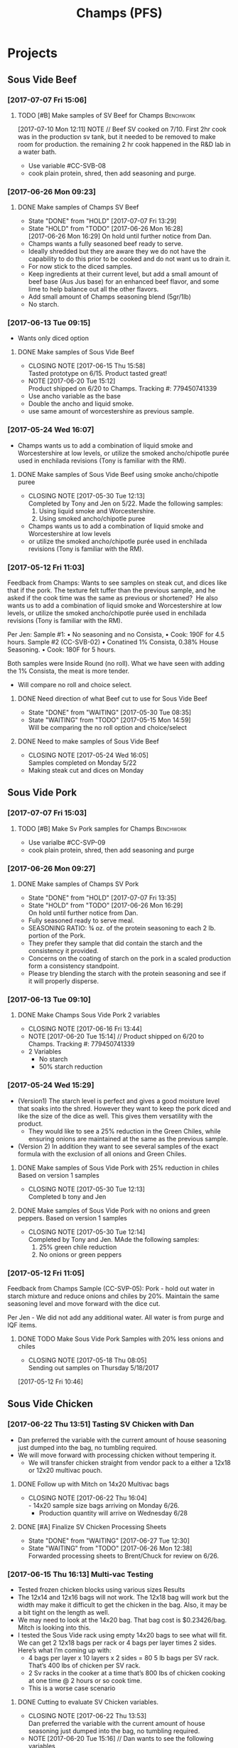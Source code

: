 #+TITLE: Champs (PFS)

* Projects
** Sous Vide Beef
*** [2017-07-07 Fri 15:06]
**** TODO [#B] Make samples of SV Beef for Champs                 :Benchwork:
     DEADLINE: <2017-07-14 Fri>
     [2017-07-10 Mon 12:11] NOTE //
     Beef SV cooked on 7/10. First 2hr cook was in the production sv tank, but it needed to be removed to make room for production. the remaining 2 hr cook happened in the R&D lab in a water bath.
 - Use variable #CC-SVB-08
 - cook plain protein, shred, then add seasoning and purge.
*** [2017-06-26 Mon 09:23]
**** DONE Make samples of Champs SV Beef
     CLOSED: [2017-07-07 Fri 13:29] SCHEDULED: <2017-06-28 Wed>
     - State "DONE"       from "HOLD"       [2017-07-07 Fri 13:29]
     - State "HOLD"       from "TODO"       [2017-06-26 Mon 16:28] \\
       [2017-06-26 Mon 16:29] On hold until further notice from Dan.
     - Champs wants a fully seasoned beef ready to serve.
     - Ideally shredded but they are aware they we do not have the capability to do this prior to be cooked and do not want us to drain it.
     - For now stick to the diced samples.
     - Keep ingredients at their current level, but add a small amount of beef base (Aus Jus base) for an enhanced beef flavor, and some lime to help balance out all the other flavors.
     - Add small amount of Champs seasoning blend (5gr/1lb)
     - No starch.
*** [2017-06-13 Tue 09:15]
 - Wants only diced option
**** DONE Make samples of Sous Vide Beef
     CLOSED: [2017-06-15 Thu 15:58] SCHEDULED: <2017-06-14 Wed>
     - CLOSING NOTE [2017-06-15 Thu 15:58] \\
       Tasted prototype on 6/15. Product tasted great!
     - NOTE [2017-06-20 Tue 15:12] \\
       Product shipped on 6/20 to Champs. Tracking #: 779450741339
     - Use ancho variable as the base
     - Double the ancho and liquid smoke.
     - use same amount of worcestershire as previous sample.
*** [2017-05-24 Wed 16:07]
 - Champs wants us to add a combination of liquid smoke and Worcestershire at low levels, or utilize the smoked ancho/chipotle purée used in enchilada revisions (Tony is familiar with the RM).
**** DONE Make samples of Sous Vide Beef using smoke ancho/chipotle puree
     CLOSED: [2017-05-30 Tue 12:13]
     - CLOSING NOTE [2017-05-30 Tue 12:13] \\
       Completed by Tony and Jen on 5/22. Made the following samples:
       1. Using liquid smoke and Worcestershire.
       2. Using smoked ancho/chipotle puree
     - Champs wants us to add a combination of liquid smoke and Worcestershire at low levels
     - or utilize the smoked ancho/chipotle purée used in enchilada revisions (Tony is familiar with the RM).
***  [2017-05-12 Fri 11:03]
  Feedback from Champs:
  Wants to see samples on steak cut, and dices like that if the pork. The texture felt tuffer than the previous sample, and he asked if the cook time was the same as previous or shortened? 
  He also wants us to add a combination of liquid smoke and Worcestershire at low levels, or utilize the smoked ancho/chipotle purée used in enchilada revisions (Tony is familiar with the RM). 

  Per Jen: 
  Sample #1:
	  • No seasoning and no Consista, 
	  • Cook: 190F for 4.5 hours.
  Sample #2 (CC-SVB-02)
	  • Conatined 1% Consista, 0.38% House Seasoning.
	  • Cook: 180F for 5 hours.

  Both samples were Inside Round (no roll). What we have seen with adding the 1% Consista, the meat is more tender.
  - Will compare no roll and choice select.

**** DONE Need direction of what Beef cut to use for Sous Vide Beef
     CLOSED: [2017-05-30 Tue 08:35] SCHEDULED: <2017-05-15 Mon>

     - State "DONE"       from "WAITING"    [2017-05-30 Tue 08:35]
     - State "WAITING"    from "TODO"       [2017-05-15 Mon 14:59] \\
       Will be comparing the no roll option and choice/select

**** DONE Need to make samples of Sous Vide Beef
     CLOSED: [2017-05-24 Wed 16:05] SCHEDULED: <2017-05-15 Mon>
     - CLOSING NOTE [2017-05-24 Wed 16:05] \\
       Samples completed on Monday 5/22
   - Making steak cut and dices on Monday

** Sous Vide Pork
*** [2017-07-07 Fri 15:03]
**** TODO [#B] Make Sv Pork samples for Champs                    :Benchwork:
     DEADLINE: <2017-07-14 Fri>
 - Use varialbe #CC-SVP-09
 - cook plain protein, shred, then add seasoning and purge
*** [2017-06-26 Mon 09:27]
**** DONE Make samples of Champs SV Pork
     CLOSED: [2017-07-07 Fri 13:35] SCHEDULED: <2017-06-28 Wed>
     - State "DONE"       from "HOLD"       [2017-07-07 Fri 13:35]
     - State "HOLD"       from "TODO"       [2017-06-26 Mon 16:29] \\
       On hold until further notice from Dan.
 - Fully seasoned ready to serve meal.
 - SEASONING RATIO: ¾ oz. of the protein seasoning to each 2 lb. portion of the Pork.
 - They prefer they sample that did contain the starch and the consistency it provided.
 - Concerns on the coating of starch on the pork in a scaled production form a consistency standpoint.
 - Please try blending the starch with the protein seasoning and see if it will properly disperse.
*** [2017-06-13 Tue 09:10]
**** DONE Make Champs Sous Vide Pork 2 variables
     CLOSED: [2017-06-16 Fri 13:44] SCHEDULED: <2017-06-13 Tue>
     - CLOSING NOTE [2017-06-16 Fri 13:44]
     - NOTE [2017-06-20 Tue 15:14] //
       Product shipped on 6/20 to Champs. Tracking #: 779450741339
     - 2 Variables
       - No starch
       - 50% starch reduction
*** [2017-05-24 Wed 15:29]
 - (Version1) The starch level is perfect and gives a good moisture level that soaks into the shred. However they want to keep the pork diced and like the size of the dice as well. This gives them versatility with the product.
   - They would like to see a 25% reduction in the Green Chiles, while ensuring onions are maintained at the same as the previous sample.
 - (Version 2) In addition they want to see several samples of the exact formula with the exclusion of all onions and Green Chiles.
**** DONE Make samples of Sous Vide Pork with 25% reduction in chiles Based on version 1 samples
     CLOSED: [2017-05-30 Tue 12:13]
     - CLOSING NOTE [2017-05-30 Tue 12:13] \\
       Completed b tony and Jen
**** DONE Make samples of Sous Vide Pork with no onions and green peppers. Based on version 1 samples
     CLOSED: [2017-05-30 Tue 12:14]
     - CLOSING NOTE [2017-05-30 Tue 12:14] \\
       Completed by Tony and Jen. MAde the following samples:
       1. 25% green chile reduction
       2. No onions or green peppers
*** [2017-05-12 Fri 11:05]

 Feedback from Champs Sample (CC-SVP-05):
 Pork - hold out water in starch mixture and reduce onions and chiles by 20%. Maintain the same seasoning level and move forward with the dice cut.

 Per Jen - We did not add any additional water. All water is from purge and IQF items.
**** DONE TODO Make Sous Vide Pork Samples with 20% less onions and chiles
     CLOSED: [2017-05-18 Thu 08:05] DEADLINE: <2017-05-16 Tue>
     :PROPERTIES:
     :Product:  Sous Vide Pork
     :END:
     - CLOSING NOTE [2017-05-18 Thu 08:05] \\
       Sending out samples on Thursday 5/18/2017
    :LOGBOOK:
    CLOCK: [2017-05-12 Fri 10:46]--[2017-05-12 Fri 10:50] =>  0:04
    :END:
  [2017-05-12 Fri 10:46]
** Sous Vide Chicken
*** [2017-06-22 Thu 13:51] Tasting SV Chicken with Dan
 - Dan preferred the variable with the current amount of house seasoning just dumped into the bag, no tumbling required.
 - We will move forward with processing chicken without tempering it.
   - We will transfer chicken straight from vendor pack to a either a 12x18 or 12x20 multivac pouch.
**** DONE Follow up with Mitch on 14x20 Multivac bags
     CLOSED: [2017-06-22 Thu 16:04] SCHEDULED: <2017-06-26 Mon>
     - CLOSING NOTE [2017-06-22 Thu 16:04] \\
       - 14x20 sample size bags arriving on Monday 6/26.
        - Production quantity will arrive on Wednesday 6/28
**** DONE [#A] Finalize SV Chicken Processing Sheets
     CLOSED: [2017-06-27 Tue 12:30] DEADLINE: <2017-06-23 Fri>
     - State "DONE"       from "WAITING"    [2017-06-27 Tue 12:30]
     - State "WAITING"    from "TODO"       [2017-06-26 Mon 12:38] \\
       Forwarded processing sheets to Brent/Chuck for review on 6/26.
*** [2017-06-15 Thu 16:13] Multi-vac Testing
 - Tested frozen chicken blocks using various sizes Results
 - The 12x14 and 12x16 bags will not work. The 12x18 bag will work but the width may make it difficult to get the chicken in the bag. Also, it may be a bit tight on the length as well.
 - We may need to look at the 14x20 bag. That bag cost is $0.23426/bag. Mitch is looking into this.
 - I tested the Sous Vide rack using empty 14x20 bags to see what will fit. We can get 2 12x18 bags per rack or 4 bags per layer times 2 sides. Here’s what I’m coming up with:
   - 4 bags per layer x 10 layers x 2 sides = 80 5 lb bags per SV rack. That’s 400  lbs of chicken per SV rack.
   - 2 Sv racks in the cooker at a time that’s 800 lbs of chicken cooking at one time @ 2 hours or so cook time.
   - This is a worse case scenario
**** DONE Cutting to evaluate SV Chicken variables.
     CLOSED: [2017-06-22 Thu 13:53] SCHEDULED: <2017-06-27 Tue>
     - CLOSING NOTE [2017-06-22 Thu 13:53] \\
       Dan preferred the variable with the current amount of house seasoning just dumped into the bag, no tumbling required.
     - NOTE [2017-06-20 Tue 15:16] //
       Dan wants to see the following variables
       1. Control
       2. 5 lb block with seasoning dumped in bag (no tumbling) @ current level.
       3. 5 lb block with seasoning dumped in bag (no tumbling) @ double the current level.
       4. All variable as is and with BBQ sauce added.

     - Trying to determine how to properly process the chicken and seasoning.
       1. Option 1 is to process with no seasoning
       2. Option 2 is to process with seasoning dumped in the bag, but not covering the chicken. Prouct and purge are dumped into a bin and partially broken up by hand before repacking.
       3. Option 3 is to process with seasoning dumped in the bag, but not covering the chicken. Product is drained and repacked.
*** [2017-06-07 Wed 10:41]
 - After the cutting, with Dan, yesterday, we preferred the product with the purge to the drained product.
 - With the purge our cost is improved.
 - There was a slight flavor reduction to the BBQ version due to the dilution caused by the purge.
   - We added a slight amount of additional amount of BBQ to bump up flavor.
 - Dan had the idea to use TVP to help bind up excess purge.
   - Make those samples this morning. Results were mixed. added a spongy texture.
**** DONE Taste Sous Vide Chicken with 1% starch with Dan
     CLOSED: [2017-06-06 Tue 16:19] SCHEDULED: <2017-06-06 Tue>
     - CLOSING NOTE [2017-06-06 Tue 16:19] \\
       Dan likes using the purge for flavor.
*** DONE Make Sous Vide Chicken for Chicken salad work.
    CLOSED: [2017-06-06 Tue 16:20] DEADLINE: <2017-06-06 Tue>
    - CLOSING NOTE [2017-06-06 Tue 16:20] \\
      completed 6/6/2017
    :LOGBOOK:
    CLOCK: [2017-06-01 Thu 16:01]--[2017-06-01 Thu 16:02] =>  0:01
    :END:
  [2017-06-01 Thu 16:01]
*** DONE Need to discuss variable numbering with Jen.
    CLOSED: [2017-06-01 Thu 16:22] DEADLINE: <2017-05-30 Tue>
    - State "DONE"       from "WAITING"    [2017-06-01 Thu 16:22]
    - CLOSING NOTE [2017-05-30 Tue 12:06] \\
      Had discussion with Jen on 5/30.
    :LOGBOOK:
    CLOCK: [2017-05-25 Thu 09:31]--[2017-05-25 Thu 09:31] =>  0:00
    :END:
  [2017-05-25 Thu 09:31]
  [[file:~/files/org-files/Chesters.org::*Projects][Projects]]
** Sous Vide Chicken Option #2
*** [2017-07-07 Fri 15:01]
**** IN-PROGRESS [#B] Make SV Chicken with cilantro and lime      :Benchwork:
     DEADLINE: <2017-07-14 Fri>
     [2017-07-10 Mon 12:08] NOTE//
     - Chicken 2hr SV cooked on 7/10. It was plain, no seasoning added.
 - Cook plain
 - Shred chicken and cilantro lime flavor.
 - House Seasoning at same level as current pulled chicken product.
 - Possibly add small amount of Protein Seasoning as needed (Jen will run with and with out)
*** [2017-06-26 Mon 09:49]
**** DONE Make samples of Champs SV Chicken #2
     CLOSED: [2017-07-07 Fri 13:30] SCHEDULED: <2017-07-06 Thu>
     - State "DONE"       from "HOLD"       [2017-07-07 Fri 13:30]
     - State "HOLD"       from "TODO"       [2017-06-26 Mon 16:30] \\
       On hold until further notice from Dan.
 - Champs has decided to have a separate sous vide cook chicken sku other than that from the Champs concept.
 - This item will not be drained and also must be ready to serve.
 - The initial direction is to keep the house seasoning at the same level as the current product; however we will need to add a small amount of IQF cilantro and some lime.
 - No protein seasoning at this point.
** Queso
*** [2017-07-07 Fri 14:05]
**** TODO [#B] Make Queso samples for Champs                      :Benchwork:
     DEADLINE: <2017-07-14 Fri>
 - Moving forward with queso using Bongard/Pepper Jack. (CC-MWQ-06)
 - added colored club cheddar, added salt, added green chiles, added starch
 - Version 1
   - Add Red Pepper Flakes, Green Chilies (5-10%) and more Starch
 - Version 2
   - Add Dried Red Bell Pepper, Green Chilies (5-10%) and more Starch
*** [2017-07-03 Mon 15:24] Sample feedback
*** 
**** DONE Look at queso retain try adding salt/club cheddar for increased flavor.
      CLOSED: [2017-07-07 Fri 09:21] SCHEDULED: <2017-07-07 Fri>
      - CLOSING NOTE [2017-07-07 Fri 09:21] \\
	Completed with Jeremy on 7/6.
***** Queso
  - [2017-07-05 Wed 16:19] Lab tasting with Jeremy
    - Needs additional salt
    - Needs more cheese flavor. Most likely use club cheddar. We can use colored or uncolored depending on usage level. We don't want to impart too much color.
    - Could use Blue Cheese flavor as well.
    - More Green chiles
    - More starch
  - Champs prefer Version CC-MWQ-06 that has the pepper jack cheese in the product.
  - The preference is to be slightly thicker and a 5-10% increase in Green Chiles.
  - Champs is still seeking to get more of a cheese delivery (flavor) from this.
    - Jeremy's initial suggestion is to increase in salt to possibly bring the cheese flavor out more, but then mentioned cheese flavoring etc.
    - In the past we have utilized the Club Cheddar to provide this additional flavor.
  - If we have some retention bags available than lets heat a portion of it, and add salt to some and the uncolored cheddar to the other portion.
    - We can sample these to see if it adds value.
*** [2017-06-26 Mon 09:34]
**** DONE Make sample of Champs Queso option #1
     CLOSED: [2017-06-29 Thu 10:06] SCHEDULED: <2017-06-27 Tue>
     - CLOSING NOTE [2017-06-29 Thu 10:06] \\
       Completed by Tony
 - Bongard Xtra Melt flavor profile is preferred.
 - Consistency is good but the coloration was off. It needs to remain white-beige.
 - Need to include chiles in formula moving forward. If this causing an increase in heat it will be ok, however the heat level needs to remain mild-medium.
**** DONE Make sample of Champs Queso option #2
     CLOSED: [2017-06-29 Thu 10:07] SCHEDULED: <2017-06-27 Tue>
     - CLOSING NOTE [2017-06-29 Thu 10:07] \\
       Completed by tony Labeled as Variable # CC-MWQ-06
 - Same base formula as Option #1
 - Use Bongard:Pepper Jack blend. Approximateley 60:40 blend.
*** [2017-06-07 Wed 10:58] Additional sample feedback from PFS
**** DONE Make Champs queso samples option 1
     CLOSED: [2017-06-20 Tue 15:10] SCHEDULED: <2017-06-21 Wed>
     - CLOSING NOTE [2017-06-20 Tue 15:10] \\
       Benwork completed on 6/20. Product shipped on 6/20 to Champs. Tracking #: 779450741339
  - Queso – Two separate paths here Option 1
    - Take current formulation (CC-MWQ-04)
    - increase garlic by 20% & onion by 10%.
    - substitute the green chiles with roasted poblanos.
**** CANCELLED Make Champs queso samples option 2                 :CANCELLED:
     CLOSED: [2017-06-26 Mon 09:36] SCHEDULED: <2017-06-21 Wed>
     - State "CANCELLED"  from "TODO"       [2017-06-26 Mon 09:36] \\
       New feedback and direction from Jeremy on 6/23. This item will be made using a different todo.
  - Queso Option 2 Changing cheese to Bongard and Pepper Jack blend.
    - Overall cheese level of 40% (offset with water).
      - Blend ratio of 60:40 Bongard:pepper jack
    - May need to increase starch
    - Increase the garlic by 20% and increase the onion by 10%
    - Substitute the green chiles with roasted poblanos
*** [2017-06-06 Tue 15:31] Sample feedback
 - Version #2 (CC-MWQ-04) was the favorable sample from the last round
 - Need to increase  onion an garlic powder
 - Possibility of using Pepper Jack cheese
 - Wants to try using a Roasted Poblano pepper in place of the chiles.
   - Brent wants to make a sample using the in-house Pepper Jack before trying this.
**** CANCELLED Make sample of the Champs Queso                    :CANCELLED:
     CLOSED: [2017-06-13 Tue 09:25] DEADLINE: <2017-06-09 Fri>
     - State "CANCELLED"  from "TODO"       [2017-06-13 Tue 09:25] \\
       This task is captured elsewhere
- Version #2 (CC-MWQ-04) was the favorable sample from the last round
- Need to increase  onion an garlic powder
- Possibility of using Pepper Jack cheese
**** CANCELLED Make sample of Champs Queso using roasted poblano peppers :CANCELLED:
     CLOSED: [2017-06-13 Tue 09:25] DEADLINE: <2017-06-16 Fri>
     - State "CANCELLED"  from "TODO"       [2017-06-13 Tue 09:25] \\
       This task is capture elsewhere.
 - Wants to try using a Roasted Poblano pepper in place of the chiles.
   - Brent wants to make a sample using the in-house Pepper Jack before trying this.
*** [2017-05-24 Wed 15:58] Sample feedback
 - Queso Mild
   - Reduce cumin by 30%, it was too strong.
   - Increase both the garlic and onion powders to provide a more prominent flavor over the cumin.
   - Take the heat level down by removing both roasted jalapeños and capsicum.
   - Ensure the Chiles do not increase (they’re thinking they will utilize in-house Chiles to increase the heat for a hot version and maintain less SKU’s).
   - Bump up the cheese level to provide a stronger cheese delivery (5% increase), and possibly increase the NFDM to provide a creamier mouthfeel.
   - He’d also like a version using gum as a thickening agent along with the starch. If we use one recommended for dairies it will give a longer mouthfeel.
**** DONE Make samples of Champs Mild Queso
     CLOSED: [2017-05-30 Tue 12:15]
     - CLOSING NOTE [2017-05-30 Tue 12:15] \\
       completed by Tony and Jen.
   - Reduce cumin by 30%, it was too strong.
   - Increase both the garlic and onion powders to provide a more prominent flavor over the cumin.
   - Take the heat level down by removing both roasted jalapeños and capsicum.
   - Ensure the Chiles do not increase (they’re thinking they will utilize in-house Chiles to increase the heat for a hot version and maintain less SKU’s).
   - Bump up the cheese level to provide a stronger cheese delivery (5% increase), and possibly increase the NFDM to provide a creamier mouthfeel.

**** DONE Make samples of Champs Mild Queso using gum/starch mixture.
     CLOSED: [2017-05-30 Tue 12:15]
     - CLOSING NOTE [2017-05-30 Tue 12:15] \\
       Completed by Tony and Jen.
   - He’d also like a version using gum as a thickening agent along with the starch. If we use one recommended for dairies it will give a longer mouthfeel.

*** [2017-05-12 Fri 11:07]
 - On 5/3/2017 Sent Jeremy Samples of the Leigh Oliver Queso and Comfort Cuisine Hot (Red Lid)
 - Wants to see more green chiles, cumin, onion powder, garlic (powder or minced, be cost efficient), with mild - medium heat. They prefer to use capsicum as a control measure for heat rather than peppers. Also they'd like to add some of the smoked ancho/chipotle purée to a portion (their fear is that it will impact color, use low levels or even liquid smoke)

**** DONE Make samples of Champs Queso
     CLOSED: [2017-05-24 Wed 16:13] SCHEDULED: <2017-05-16 Tue>
     - CLOSING NOTE [2017-05-24 Wed 16:13] \\
       Completed
   - Wants to see more green chiles, cumin, onion powder, garlic
   - Mild to medium heat use capsicum.

** Black Beans
*** [2017-07-07 Fri 14:17]
**** TODO [#B] Make samples of of Black Beans for Champs          :Benchwork:
     DEADLINE: <2017-07-14 Fri>
 - Use varialbe #JAF-CBB-15A as base
 - using roux, but at decreased level [1%??]
 - with added water and possibly some caramel color and starch as control.
 - We are targeting the viscosity of the Mac & Cheese sauce (25-27 viscosity)
*** [2017-07-03 Mon 15:33] Sample Feedback
**** DONE Make another round of Black Beans with Jeremy
     CLOSED: [2017-07-07 Fri 13:31] SCHEDULED: <2017-07-05 Wed>
     - CLOSING NOTE [2017-07-07 Fri 13:31] \\
       Completed with gum. Product was still too thick and odd off color of sauce portion.
     - Comments based on sample # JAF-CBB-11A
     - Still too thick with not enough moisture.
     - The starch appears to be giving the slurry an off-color white appearance. Champs would like to avoid this if at all possible.
     - The suggestion is try a gum in place of a starch to provide less of the off color. With more moisture means we will need more seasoning.
       - The gum did not fare well either. too thick and still same off color.
     - Considering this item is kettle cooked I’d like to have all ingredients over at Harding on Wednesday so we can make a sample batch while he is here.
*** [2017-06-26 Mon 09:31]
**** DONE Make Sample of Champs Black Beans
     CLOSED: [2017-07-07 Fri 13:34] SCHEDULED: <2017-06-28 Wed>
     - CLOSING NOTE [2017-07-07 Fri 13:34] \\
       completed
 - Great flavor, but they’d like to see approx. 15-20% more moisture in the beans with starch consistency reduced by 50%.
 - It was too thick.
 - Considering that there will be more moisture we may not want to back off the starch by exactly 50%.
*** [2017-06-13 Tue 09:19]
 - Champs will pursue a black bean option
**** DONE Make samples of champs black beans
     CLOSED: [2017-06-16 Fri 13:45] SCHEDULED: <2017-06-14 Wed>
     - CLOSING NOTE [2017-06-16 Fri 13:45] \\
       Samples need to be shipped. Will probably ship with beans.
     -  - NOTE [2017-06-20 Tue 15:14] //
       Product shipped on 6/20 to Champs. Tracking #: 779450741339
     - Reduce slurry viscosity. Too slimy!
*** [2017-05-24 Wed 15:19]
 - We can try adding some of their seasoning to to each for internal cuttings. If it adds value in flavor than we will send samples with this addition.
 - Champs has decided to not pursue black beans, but will move forward with a Black Bean/Pinto mix.
*** DONE Make samples of Champs Black Beans Using IQF Beans
    CLOSED: [2017-05-18 Thu 10:15] SCHEDULED: <2017-05-16 Tue>
    - CLOSING NOTE [2017-05-18 Thu 10:15] \\
      Benchwork complete
 - [2017-05-16 Tue 14:59] Benchwork tomorrow (5/16)

*** DONE Need to evaluate cost of IQF beans.
    CLOSED: [2017-05-24 Wed 15:13] SCHEDULED: <2017-05-15 Mon>
    - State "DONE"       from "WAITING"    [2017-05-24 Wed 15:13]
    - State "WAITING"    from "WAITING"    [2017-05-16 Tue 15:02] \\
      Hanover IQF bean costs:
      50# IQF Black Beans are $38.00  FOB = .76 fob + .072 freight = $.832 del cost
      50# IQF Pinto Beans are $37.00 FOB = .74 fob + .072 freight = $.812 del cost
      
      1# Tote IQF Black Beans are .65/lb FOB + .072 freight = $.722 del cost
      1# Tote IQF Pinto Beans are .62/lb FOB + .072 freight =  $.692 del cost
      
      Other IQF bean samples from Norpac arrived there last week.
      Norpac IQF Beans Costs:
      IQF Black beans – totes -  .68 fob Oregon + .11 freight = $.79 delivered cost
      IQF Pinto Beans – totes –  .65 fob Oregon + .11 freight = $.76 delivered cost
      
      
      Current delivered costs on Hanover canned beans – 
      Black beans - .511 lb. del.
      Pintos – .4686 lb. del.
      
      Del Monte/Allens also has #10 canned pintos and black beans.
      I have samples of both here at Harding.
      Their pricing is cheaper than Hanover.
      Black Beans - .4444 delivered
      Pintos - .4084 lb delivered
      
      If we choose not to go with the IQF beans, the Delmonte/Allen product might be a cheaper option for canned beans.
    - State "WAITING"    from "TODO"       [2017-05-15 Mon 07:56] \\
      Mike is evaluating these costs.Could have it today (5/15/2017)

** Pinto Beans
*** [2017-07-07 Fri 14:59]
**** TODO [#B] Make samples of of Pinto Beans for Champs
     DEADLINE: <2017-07-14 Fri>
 - Use variable #JAF-CBB-15B as base.
 - using roux, but at decreased level [1%??]
 - with added water and possibly some caramel color and starch as control.
 - We are targeting the viscosity of the Mac & Cheese sauce
*** [2017-07-03 Mon 15:33] Sample Feedback
**** DONE Make another round of Pinto Beans with Jeremy
     CLOSED: [2017-07-07 Fri 13:34] SCHEDULED: <2017-07-05 Wed>
     - CLOSING NOTE [2017-07-07 Fri 13:34] \\
       Completed with Jeremy on site.
     - Comments based on sample # JAF-CBB-11B
     - Still too thick with not enough moisture.
     - The starch appears to be giving the slurry an off-color white appearance. Champs would like to avoid this if at all possible.
     - The suggestion is try a gum in place of a starch to provide less of the off color. With more moisture means we will need more seasoning.
       - Gum did not fare well either. Too thick and off color of sauce.
     - Considering this item is kettle cooked I’d like to have all ingredients over at Harding on Wednesday so we can make a sample batch while he is here.
*** [2017-06-26 Mon 09:33]
**** DONE Make Sample of Champs Pinto Beans
     CLOSED: [2017-07-07 Fri 13:35] SCHEDULED: <2017-06-28 Wed>
     - CLOSING NOTE [2017-07-07 Fri 13:35]
 - Great flavor, but they’d like to see approx. 15-20% more moisture in the beans with starch consistency reduced by 50%.
 - It was too thick.
 - Considering that there will be more moisture we may not want to back off the starch by exactly 50%.
*** [2017-06-13 Tue 09:23]
*** 
 - Champs will pursue a black bean option
**** DONE Make samples of champs pinto beans
     CLOSED: [2017-06-16 Fri 13:48] SCHEDULED: <2017-06-14 Wed>
     - CLOSING NOTE [2017-06-16 Fri 13:48] \\
       Samples need to be shipped. Will probably ship with beans.
     -  - NOTE [2017-06-20 Tue 15:14] //
       Product shipped on 6/20 to Champs. Tracking #: 779450741339
     - Reduce slurry viscosity. Too slimy!
*** [2017-05-24 Wed 15:20]
  - Champs has decided to not pursue Pinto beans, but will move forward with a Black Bean/Pinto mix.
*** DONE Make Pinto using IQF Beans.
    CLOSED: [2017-05-16 Tue 14:57] DEADLINE: <2017-05-16 Tue>
    - CLOSING NOTE [2017-05-16 Tue 14:57] \\
      Benchwork completed today.

** Mac and Cheese
*** [2017-05-18 Thu 15:54]
  - Production consistently adds 8 - 11 lbs of additional starch, per batch to meet viscosity spec. Consista starch (100107) was increased by 10 lbs from 49.6 to 59.6 lbs to match production.
  - There was a discrepancy with the water amount. Sauce checklist states to add 20 gallons of water per starch bucket. This is 40 gallons total. This is how the remaining water was calculated on the Sauce Checklist tab. Total water was 1931 lbs (241.4 gallons). 40 gallons would be used for the starch hydration, the remaining 201.4 gallons would be added to the kettle. The cooks; however, were only adding 10 gallons per bucket. 20 gallons for starch hydration and 201.4 gallons added to the kettle. Because of this difference the batch was being shorted by 20 gallons (160 lbs) each time. What the cooks are doing is consistent with the directions on the sauce formula tab. The mistake lies in the Sauce Checklist tab. The remaining water was calculated based on using 40 gallons of water for the starch vs 20 gallons. This has been corrected to match production.
  - I used a water density of 8.34 to convert water to lbs. 221.4 total gallons equals 1846.4 total pounds of water.
  - Sauce Batch size was decreased from 2576.7 lbs to 2502.1 lbs. because of the water difference.
  - Total water was reduced from 1931 lbs to 1846.4 lbs
  - This change will be implemented for 5/23 production.

**** DONE Update champs mac and cheese with additional 8lbs of starch
     CLOSED: [2017-05-30 Tue 12:07]
     - CLOSING NOTE [2017-05-30 Tue 12:07] \\
       Completed on 5/25. Email sent to CF Formula group as well on 5/25.
     :LOGBOOK:
     CLOCK: [2017-05-25 Thu 14:26]--[2017-05-25 Thu 14:26] =>  0:00
     :END:
   [2017-05-25 Thu 14:26]
   [[file:~/files/org-files/Dennys.org::*]]
** Pepper Jack Mac & Cheese
[2017-05-24 Wed 14:54]
 - Brent updated processing sheets on Tuesday (5/23) to reflect thicker sauce and 1% egg noodle. Ready for production.
** Salsa Verde
*** [2017-07-07 Fri 14:14]
**** TODO [#B] Make Salsa Verde for Champs                        :Benchwork:
     DEADLINE: <2017-07-14 Fri>
 - Added oregano, smaller pieces of tomatillos
*** [2017-06-26 Mon 09:52]
**** DONE Make sample of Champs Salsa Verde
     CLOSED: [2017-07-07 Fri 13:36] SCHEDULED: <2017-07-07 Fri>
     - CLOSING NOTE [2017-07-07 Fri 13:36] \\
       completed with Jeremy onsite. Further direction was given.
- [2017-07-05 Wed 16:22] Lab tasting with Jeremy
  - Like to have a slighly finer appearance
  - Increase Oregano and salt.
- Reduce citric acid flavor
- Tomatillos we used provided a different flavor. We may need to  buy/source the tomatillos that Jeremy spec’d to see if our formula is a match to his. 

**** DONE [#A] Translate salsa verde formula to Champs ethinic folder
     CLOSED: [2017-06-01 Thu 11:30] DEADLINE: <2017-06-01 Thu>
     - CLOSING NOTE [2017-06-01 Thu 11:30] \\
       Formula upated on 6/1
**** DONE Make samples of the Champs Salsa Verde
     CLOSED: [2017-06-26 Mon 09:39] SCHEDULED: <2017-06-21 Wed>
     - CLOSING NOTE [2017-06-26 Mon 09:39] \\
       Gen 1 product is ok. Higher acid bite, too sweet, possibly source new supply of green chiles
**** DONE Evaluate Salsa Verde
     CLOSED: [2017-06-26 Mon 09:40] SCHEDULED: <2017-06-23 Fri>

     - CLOSING NOTE [2017-06-26 Mon 09:40] \\
       Product is too acidic. reduce citric acid. Increase salt. Possibly reduce starch slightly.and it seemed to have a stronger citric acid flavor and I believe the tomatillos we used provided a different flavor.
     - I suggest we buy/source the tomatillos that Jeremy spec’d to see if our formula is a match to his.
** Honey Habanero Salsa
*** [2017-06-26 Mon 10:08]
Initial formula received from Champs. Jen to enter into our system
**** TODO Make samples of Champs Honey Habanero Salsa.            :Benchwork:
     SCHEDULED: <2017-07-06 Thu>
     NOTE: [2017-06-27 Tue 12:48] //
      - Control sample is on the way. Will arrive on Thursday 6/29. Tracking #668478107535
** Green Chile Sauce
*** [2017-06-26 Mon 09:42]
**** TODO Make sample of Champs Green Chile Sauce                 :Benchwork:
     SCHEDULED: <2017-07-06 Thu>
  - Thiss will be a green sauce that is utilized to top burritos.
  - Will use salsa verde as the base.
  - Once the salsa verde is approved. We will take the Verde and add both poblanos and green chiles.
  - Product will be pureed than post pack cooked.
  - The level of peppers added to the sauce will be at fairly high level. We’re thinking a 30-50% increase over the current formula is good starting point.
  - Several variations will need to be made and sampled.
  - The direction is to focus on the best flavor rather than price.
** IQF Rice
*** [2017-07-07 Fri 14:16]
**** TODO [#B] Make Rice samples for Champs
     DEADLINE: <2017-07-14 Fri>
 - Using variable CC-CLR-01C (2% level)
 - 4 lb samples needed
*** [2017-06-26 Mon 09:46]
**** DONE Make samples of Champs IQF Rice
     CLOSED: [2017-07-07 Fri 13:37] SCHEDULED: <2017-07-05 Wed>
     - CLOSING NOTE [2017-07-07 Fri 13:37] \\
       Preferred variable 1C which included 2% seasoning blend.
 - 5 grams seasoning per 1 lb cooked rice.
 - Jeremy has developed a rice seasoning blend that he will send samples for us to use.
 - We will take this seasoning and blend it with the rice. This item should not require any further cooking.
 - Brent suggest using the 4-up dye on the Multivac as a starting point.
 - This pouch will need to be similar to the drained chicken product as far its depth to ensure they are getting an even heat throughout without overcooking. 
** Green Beans
*** [2017-07-07 Fri 15:23]
**** TODO Make sample of Champls green beans with removed onion flakes
     SCHEDULED: <2017-07-17 Mon>
 - need to add back onion powder (need to convert from onion flake
**** TODO Talk to Brent to determine what level to Champs Green Beans broth level should be.
     SCHEDULED: <2017-07-11 Tue>
 - Champs is interested in looking at lowering broth amount per bag and increasing amount of beans.
 - Idea is to get one additional serving out of the bag.
* General Tasks
** SHIP Ship Champs samples to Jeremy [0/8]                            :SHIP:
   DEADLINE: <2017-07-17 Mon>

 - [ ] Queso
 - [ ] Salsa Verde
 - [ ] Cilantro Lime Rice
 - [ ] Black Beans
 - [ ] Pinto Beans
 - [ ] SV Chicken
 - [ ] SV Pork (cook plain, shred, add seasoning)
 - [ ] SV Beef (cook plain, shred, add seasoning)
** DONE Ship Queso and Bean samples to jeremy
   CLOSED: [2017-06-29 Thu 15:59]
   - CLOSING NOTE [2017-06-29 Thu 15:59] \\
     Sent the following on 6/29 to deliver on 6/30:
      - Tracking # 779527552471
      - Queso CC-MWQ-06
      - Queso CC-MWQ-07
      - Black Beans: JAF-CBB-11A
      - Pinto Beans: JAF-CBB-11B
** DONE [#A] Ship Jeremy 40 S-Boxes. [5/5]
   CLOSED: [2017-05-18 Thu 10:11] DEADLINE: <2017-05-15 Mon> SCHEDULED: <2017-05-11 Thu>

   - State "DONE"       from "WAITING"    [2017-05-18 Thu 10:11]
   - State "WAITING"    from "TODO"       [2017-05-15 Mon 15:07] \\
     Brent to give direction on how to ship.
  - [X] Need to be prelabeled
  - [X] Get labels
  - [X] Apply labels to case
  - [X] Box needs to be printed with code date.
  - [X] Get with Arlo to get printer setup for code printing
** CANCELLED Take a look at using creamed corn in Champs Corn     :CANCELLED:
   CLOSED: [2017-05-18 Thu 10:16] DEADLINE: <2017-05-15 Mon>
   
   - State "CANCELLED"  from "WAITING"    [2017-05-18 Thu 10:16] \\
     There are currently no current vendors that currently grind corn.
   - State "WAITING"    from "TODO"       [2017-05-15 Mon 15:06] \\
     Requested cream corn sample on 5/15/17



** DONE [#A] Ship 40 stuffing boxes for Jeremy of Champs Chicken [6/6]
   CLOSED: [2017-05-18 Thu 10:12] DEADLINE: <2017-05-17 Wed>
   - State "DONE"       from "WAITING"    [2017-05-18 Thu 10:12]
   - State "WAITING"    from "TODO"       [2017-05-15 Mon 15:58] \\
     Boxes will arrive on Tuesday 5/16/2017
 - [X] Boxes are on-site
 - [X] Need to be prelabeled
 - [X] Get labels from Jessica
 - [X] Apply labels to case
 - [X] Box needs to be printed with code date.
 - [X] Get with Arlo to get printer setup for code printing
** DONE Reissue champs mac and cheese with 10lbs additional starch
   CLOSED: [2017-05-24 Wed 16:14] DEADLINE: <2017-05-17 Wed>
   - CLOSING NOTE [2017-05-24 Wed 16:14] \\
     Process sheets updated on Friday 5/19
   :LOGBOOK:
   CLOCK: [2017-05-17 Wed 08:56]--[2017-05-17 Wed 08:57] =>  0:01
   :END:
 [2017-05-17 Wed 08:56]
** DONE Look into Champs Apples. Sauce is separating
   CLOSED: [2017-06-16 Fri 14:04]
   - CLOSING NOTE [2017-06-16 Fri 14:04] \\
     Per Jen:
     Summary of Evaluation:
     
     (5-19-17) 17129 Heated sample to 160F. Sample was the sweetest, did not have a cloudy appearance, syrup was shiny.
     (3-11-17) 17070 Heated sample to 160F. Not as sweet, cloudy appearance. Additional sample was boiled for 1 hour and evaluated; visually similar with slightly sweeter taste, cloudy appearance.
     
     After samples were heated there was no visual separation. I did not see it prior to heating.
   :LOGBOOK:
   CLOCK: [2017-06-09 Fri 10:37]--[2017-06-09 Fri 10:37] =>  0:00
   :END:
 [2017-06-09 Fri 10:37]
 [[file:~/files/org-files/H-E-B.org::*Update%20all%20HEB%20formulas%20with%20increased%20starch%20hold%20time%20of%2012%20minutes][Update all HEB formulas with increased starch hold time of 12 minutes {1/5} {20%}]]

** DONE Ship Champs samples SV Beef/Pork, Queso, and Pinto/Black bean mix [4/4] [100%]
   CLOSED: [2017-05-31 Wed 16:39] DEADLINE: <2017-05-30 Tue>
   - CLOSING NOTE [2017-05-31 Wed 16:39] \\
     Jen/Tony Shipped on 5/30.
 - [X] Sous Vide Beef [2/2]
   - [X] Using Liquid smoke and Worcestershire Sauce
   - [X] Using Smoked Ancho/Chipotle puree
 - [X] Sous Vide Pork [2/2]
   - [X] 25% reduction in Green Chiles
   - [X] No onions and green chiles
 - [X] Queso [2/2]
   - [X] Reduced cumin, Increased: onion, garlic, and cheese
   - [X] Using gum for viscosity.
 - [X] Pinto/Black bean mix [1/1]
   - [X] Removed tomatoes and bacon fat. used starch for slurry viscosity.

** DONE Ship Beef, Pork, Queso, Black Bean, Pinto Bean to Champs. [5/5]
   CLOSED: [2017-06-20 Tue 15:08]
   - CLOSING NOTE [2017-06-20 Tue 15:08] \\
     shipped the following items:
     
      - Beef Double ancho powder etc
      - Pork no starch/50% reduced starch
      - Queso - increased garlic and onion, sub roasted poblanos.
      - Black Beans Thinner broth
      - Pinto Beans thinner broth
 - [X] Beef Double ancho powder etc
 - [X] Pork no starch/50% reduced starch
 - [X] Queso - increased garlic and onion, sub roasted poblanos.
 - [X] Black Beans Thinner broth
 - [X] Pinto Beans thinner broth

* Archived Projects
** Black/Pinto Mix 
*** [2017-06-07 Wed 09:22]
 - Champs will not pursue a pinto/black bean mix. 
*** [2017-05-24 Wed 15:18]
 - Champs has narrowed this down to just the Black and Pinto Mixture. The appearance and texture are spot on. 
 - Champs liked the overall flavor, but want to remove tomatoes and maintain Green Chile level. The bacon fat has to be removed for labeling purposes. The appearance and texture were great, so stick to the same cook time. The slurry was to thin and needs to be thickened with a starch.
 - Jen and Toni made samples today (5/24).
*** DONE Make Pinto/Black Bean mix using IQF beans.
    CLOSED: [2017-05-16 Tue 14:58] DEADLINE: <2017-05-16 Tue>

    - CLOSING NOTE [2017-05-16 Tue 14:58] \\
      Benchwork completed today.

